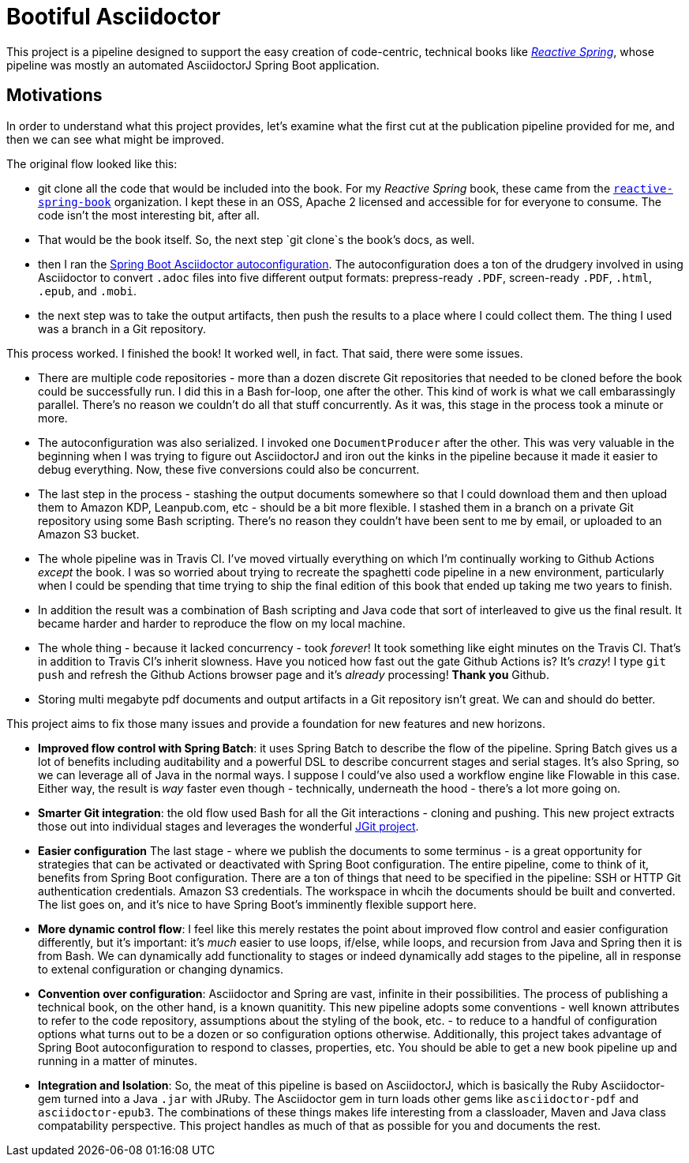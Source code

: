 = Bootiful Asciidoctor


This project is a pipeline designed to support the easy creation of code-centric, technical books like http://ReactiveSpring.io[_Reactive Spring_], whose pipeline was mostly an automated AsciidoctorJ Spring Boot application. 

== Motivations 

In order to understand what this project provides, let's examine what the first cut at the publication pipeline provided for me, and then we can see what might be improved. 

The original flow looked like this: 

 * git clone all the code that would be included into the book. For my _Reactive Spring_ book, these came from the http://github.com/reactive-spring-book[`reactive-spring-book`] organization. I kept these in an OSS, Apache 2 licensed and accessible for for everyone to consume. The code isn't the most interesting bit, after all.
 * That would be the book itself. So, the next step `git clone`s the book's docs, as well. 
 * then I ran the https://github.com/bootiful-asciidoctor/asciidoctor-autoconfiguration[Spring Boot Asciidoctor autoconfiguration]. The autoconfiguration does a ton of the drudgery involved in using Asciidoctor to convert `.adoc` files into five different output formats: prepress-ready `.PDF`, screen-ready `.PDF`, `.html`, `.epub`, and `.mobi`. 
 * the next step was to take the output artifacts, then push the results to a place where I could collect them. The thing I used was a branch in a Git repository. 
 
This process worked. I finished the book! It worked well, in fact. That said, there were some issues. 

* There are multiple code repositories - more than a dozen discrete Git repositories that needed to be cloned before the book could be successfully run. I did this in a Bash for-loop, one after the other. This kind of work is what we call embarassingly parallel. There's no reason we couldn't do all that stuff concurrently. As it was, this stage in the process took a minute or more. 
* The autoconfiguration was also serialized. I invoked one `DocumentProducer` after the other. This was very valuable in the beginning when I was trying to figure out AsciidoctorJ and iron out the kinks in the pipeline because it made it easier to debug everything. Now, these five conversions could also be concurrent. 
* The last step in the process - stashing the output documents somewhere so that I could download them and then upload them to Amazon KDP, Leanpub.com, etc - should be a bit more flexible. I stashed them in a branch on a private Git repository using some Bash scripting. There's no reason they couldn't have been sent to me by email, or uploaded to an Amazon S3 bucket.
* The whole pipeline was in Travis CI. I've moved virtually everything on which I'm continually working to Github Actions _except_ the book. I was so worried about trying to recreate the spaghetti code pipeline in a new environment, particularly when I could be spending that time trying to ship the final edition of this book that ended up taking me two years to finish.
* In addition the result was a combination of Bash scripting and Java code that sort of interleaved to give us the final result. It became harder and harder to reproduce the flow on my local machine. 
* The whole thing - because it lacked concurrency - took _forever_! It took something like eight minutes on the Travis CI. That's in addition to Travis CI's inherit slowness. Have you noticed how fast out the gate Github Actions is? It's _crazy_! I type `git push` and refresh the Github Actions browser page and it's _already_ processing! **Thank you** Github.
* Storing multi megabyte pdf documents and output artifacts in a Git repository isn't great. We can and should do better.

This project aims to fix those many issues and provide a foundation for new features and new horizons.


* *Improved flow control with Spring Batch*: it uses Spring Batch to describe the flow of the pipeline. Spring Batch gives us a lot of benefits including auditability and a powerful DSL to describe concurrent stages and serial stages. It's also Spring, so we can leverage all of Java in the normal ways. I suppose I could've also used a workflow engine like Flowable in this case. Either way, the result is _way_ faster even though - technically, underneath the hood - there's a lot more going on.
* *Smarter Git integration*: the old flow used Bash for all the Git interactions - cloning and pushing. This new project extracts those out into individual stages and leverages the wonderful https://github.com/eclipse/jgit[JGit project]. 
* *Easier configuration* The last stage - where we publish the documents to some terminus - is a great opportunity for strategies that can be activated or deactivated with Spring Boot configuration. The entire pipeline, come to think of it, benefits from Spring Boot configuration. There are a ton of things that need to be specified in the pipeline: SSH or HTTP Git authentication credentials. Amazon S3 credentials. The workspace in whcih the documents should be built and converted. The list goes on, and it's nice to have Spring Boot's imminently flexible support here.
* *More dynamic control flow*: I feel like this merely restates the point about improved flow control and easier configuration differently, but it's important: it's _much_ easier to use loops, if/else, while loops, and recursion from Java and Spring then it is from Bash. We can dynamically add functionality to stages or indeed dynamically add stages to the pipeline, all in response to extenal configuration or changing dynamics.
* *Convention over configuration*: Asciidoctor and Spring are vast, infinite in their possibilities. The process of publishing a technical book, on the other hand, is a known quanitity. This new pipeline adopts some conventions - well known attributes to refer to the code repository, assumptions about the styling of the book, etc. - to reduce to a handful of configuration options what turns out to be a dozen or so configuration options otherwise. Additionally, this project takes advantage of Spring Boot autoconfiguration to respond to classes, properties, etc. You should be able to get a new book pipeline up and running in a matter of minutes.
* *Integration and Isolation*: So, the meat of this pipeline is based on AsciidoctorJ, which is basically the Ruby Asciidoctor-gem turned into a Java `.jar` with JRuby. The Asciidoctor gem in turn loads other gems like `asciidoctor-pdf` and `asciidoctor-epub3`. The combinations of these things makes life interesting from a classloader, Maven and Java class compatability perspective. This project handles as much of that as possible for you and documents the rest.

